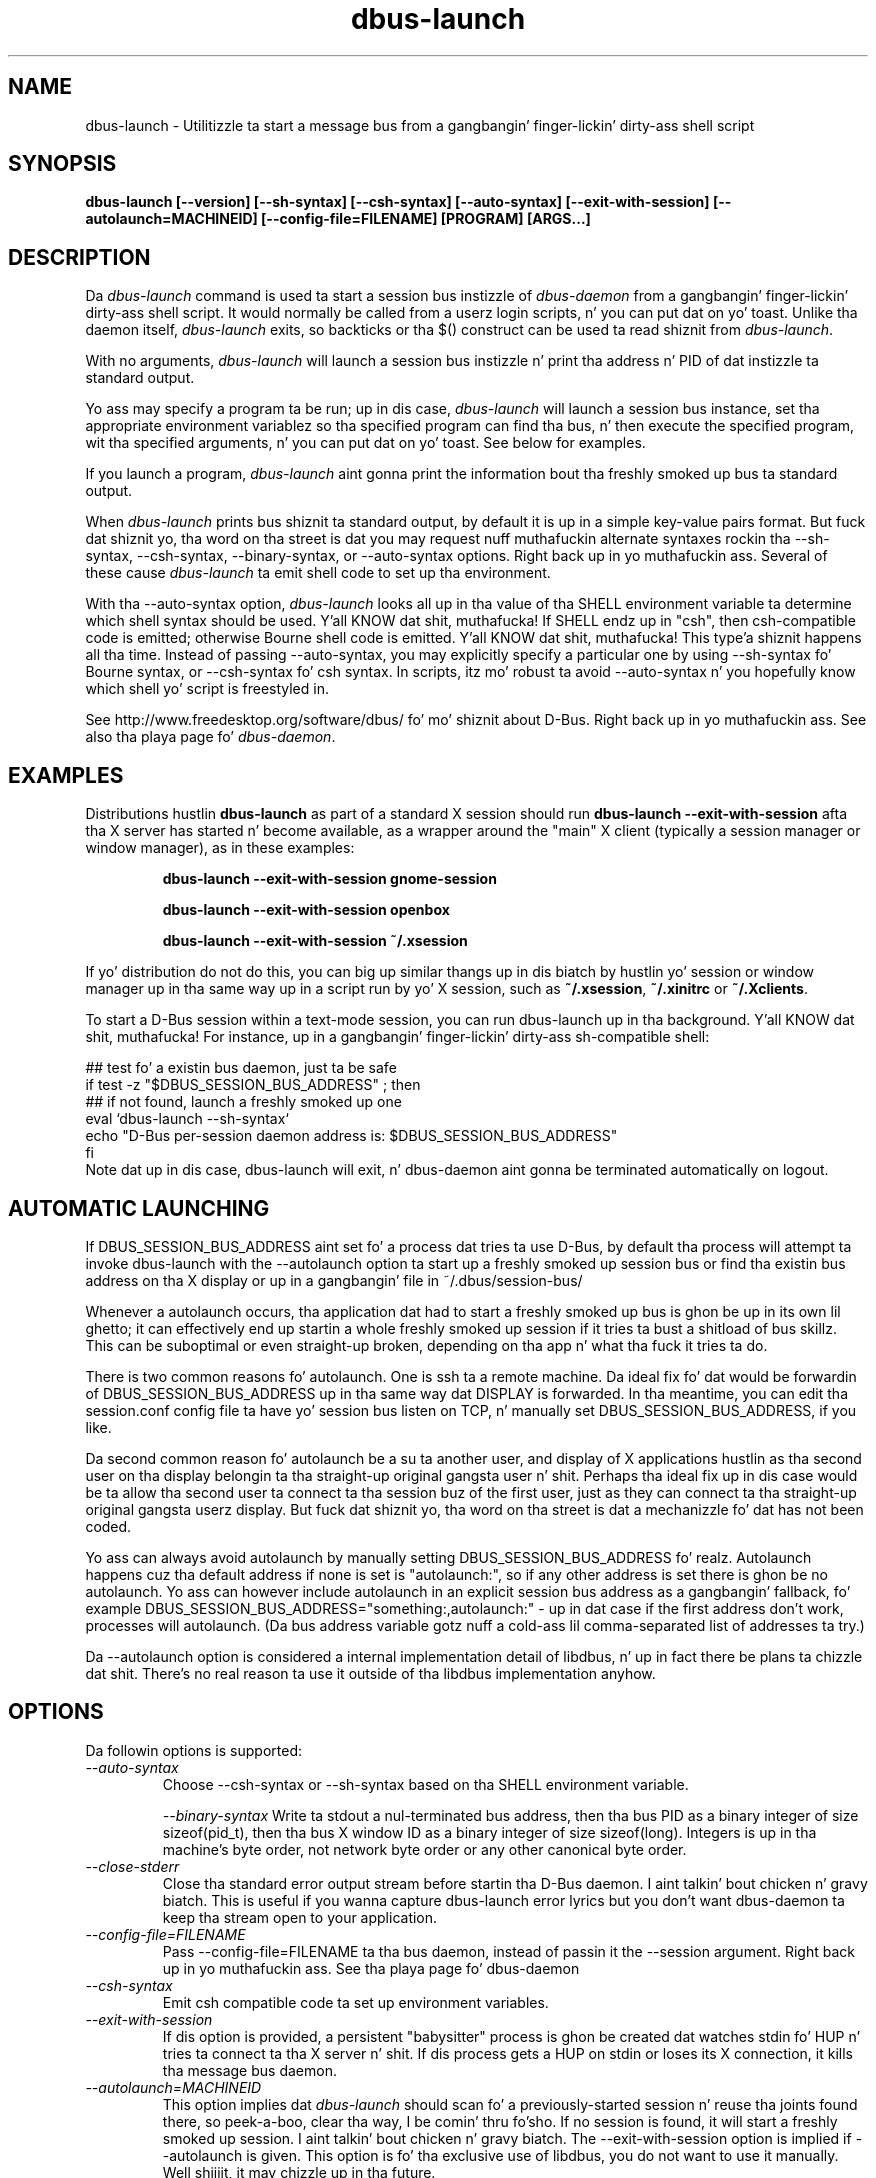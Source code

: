 .\" 
.\" dbus\-launch manual page.
.\" Copyright (C) 2003 Red Hat, Inc.
.\"
.TH dbus\-launch 1
.SH NAME
dbus\-launch \- Utilitizzle ta start a message bus from a gangbangin' finger-lickin' dirty-ass shell script
.SH SYNOPSIS
.PP
.B dbus\-launch [\-\-version] [\-\-sh\-syntax] [\-\-csh\-syntax] [\-\-auto\-syntax] [\-\-exit\-with\-session] [\-\-autolaunch=MACHINEID] [\-\-config\-file=FILENAME] [PROGRAM] [ARGS...]

.SH DESCRIPTION

Da \fIdbus\-launch\fP command is used ta start a session bus 
instizzle of \fIdbus\-daemon\fP from a gangbangin' finger-lickin' dirty-ass shell script.
It would normally be called from a userz login
scripts, n' you can put dat on yo' toast. Unlike tha daemon itself, \fIdbus\-launch\fP exits, so
backticks or tha $() construct can be used ta read shiznit from
\fIdbus\-launch\fP.

With no arguments, \fIdbus\-launch\fP will launch a session bus
instizzle n' print tha address n' PID of dat instizzle ta standard
output.

Yo ass may specify a program ta be run; up in dis case, \fIdbus\-launch\fP
will launch a session bus instance, set tha appropriate environment
variablez so tha specified program can find tha bus, n' then execute the
specified program, wit tha specified arguments, n' you can put dat on yo' toast.  See below for
examples.

If you launch a program, \fIdbus\-launch\fP aint gonna print the
information bout tha freshly smoked up bus ta standard output.

When \fIdbus\-launch\fP prints bus shiznit ta standard output, by
default it is up in a simple key\-value pairs format. But fuck dat shiznit yo, tha word on tha street is dat you may 
request nuff muthafuckin alternate syntaxes rockin tha \-\-sh\-syntax, \-\-csh\-syntax,
\-\-binary\-syntax, or
\-\-auto\-syntax options. Right back up in yo muthafuckin ass. Several of these cause \fIdbus\-launch\fP ta emit shell code
to set up tha environment.

With tha \-\-auto\-syntax option, \fIdbus\-launch\fP looks all up in tha value
of tha SHELL environment variable ta determine which shell syntax
should be used. Y'all KNOW dat shit, muthafucka!  If SHELL endz up in "csh", then csh\-compatible code is
emitted; otherwise Bourne shell code is emitted. Y'all KNOW dat shit, muthafucka! This type'a shiznit happens all tha time.  Instead of passing
\-\-auto\-syntax, you may explicitly specify a particular one by using
\-\-sh\-syntax fo' Bourne syntax, or \-\-csh\-syntax fo' csh syntax.
In scripts, itz mo' robust ta avoid \-\-auto\-syntax n' you hopefully
know which shell yo' script is freestyled in.

.PP
See http://www.freedesktop.org/software/dbus/ fo' mo' shiznit
about D\-Bus. Right back up in yo muthafuckin ass. See also tha playa page fo' \fIdbus\-daemon\fP.

.SH EXAMPLES

Distributions hustlin
.B dbus\-launch
as part of a standard X session should run
.B "dbus\-launch \-\-exit\-with\-session"
afta tha X server has started n' become available, as a wrapper around
the "main" X client (typically a session manager or window manager), as in
these examples:

.RS
.B "dbus\-launch \-\-exit\-with\-session gnome\-session"

.B "dbus\-launch \-\-exit\-with\-session openbox"

.B "dbus\-launch \-\-exit\-with\-session ~/.xsession"
.RE

If yo' distribution do not do this, you can big up similar thangs up in dis biatch
by hustlin yo' session or window manager up in tha same way up in a script
run by yo' X session, such as
.BR ~/.xsession ,
.B ~/.xinitrc
or
.BR ~/.Xclients .

To start a D-Bus session within a text-mode session, you can run
dbus-launch up in tha background. Y'all KNOW dat shit, muthafucka! For instance, up in a gangbangin' finger-lickin' dirty-ass sh-compatible shell:

.nf
  ## test fo' a existin bus daemon, just ta be safe
  if test \-z "$DBUS_SESSION_BUS_ADDRESS" ; then
      ## if not found, launch a freshly smoked up one
      eval `dbus\-launch \-\-sh\-syntax`
      echo "D\-Bus per\-session daemon address is: $DBUS_SESSION_BUS_ADDRESS"
  fi
.fi
Note dat up in dis case, dbus-launch will exit, n' dbus-daemon aint gonna be
terminated automatically on logout.

.SH AUTOMATIC LAUNCHING

.PP
If DBUS_SESSION_BUS_ADDRESS aint set fo' a process dat tries ta use
D\-Bus, by default tha process will attempt ta invoke dbus\-launch with
the \-\-autolaunch option ta start up a freshly smoked up session bus or find tha 
existin bus address on tha X display or up in a gangbangin' file in
~/.dbus/session\-bus/

.PP
Whenever a autolaunch occurs, tha application dat had to
start a freshly smoked up bus is ghon be up in its own lil ghetto; it can effectively
end up startin a whole freshly smoked up session if it tries ta bust a shitload of 
bus skillz. This can be suboptimal or even straight-up broken, depending
on tha app n' what tha fuck it tries ta do.

.PP
There is two common reasons fo' autolaunch. One is ssh ta a remote
machine. Da ideal fix fo' dat would be forwardin of
DBUS_SESSION_BUS_ADDRESS up in tha same way dat DISPLAY is forwarded.
In tha meantime, you can edit tha session.conf config file ta 
have yo' session bus listen on TCP, n' manually set
DBUS_SESSION_BUS_ADDRESS, if you like.

.PP
Da second common reason fo' autolaunch be a su ta another user, and
display of X applications hustlin as tha second user on tha display
belongin ta tha straight-up original gangsta user n' shit. Perhaps tha ideal fix up in dis case
would be ta allow tha second user ta connect ta tha session buz of the
first user, just as they can connect ta tha straight-up original gangsta userz display.
But fuck dat shiznit yo, tha word on tha street is dat a mechanizzle fo' dat has not been coded.

.PP
Yo ass can always avoid autolaunch by manually setting
DBUS_SESSION_BUS_ADDRESS fo' realz. Autolaunch happens cuz tha default
address if none is set is "autolaunch:", so if any other address is
set there is ghon be no autolaunch. Yo ass can however include autolaunch in
an explicit session bus address as a gangbangin' fallback, fo' example
DBUS_SESSION_BUS_ADDRESS="something:,autolaunch:" \- up in dat case if
the first address don't work, processes will autolaunch. (Da bus
address variable gotz nuff a cold-ass lil comma\-separated list of addresses ta try.)

.PP
Da \-\-autolaunch option is considered a internal implementation
detail of libdbus, n' up in fact there be plans ta chizzle dat shit. There's
no real reason ta use it outside of tha libdbus implementation anyhow.

.SH OPTIONS
Da followin options is supported:
.TP
.I "\-\-auto\-syntax"
Choose \-\-csh\-syntax or \-\-sh\-syntax based on tha SHELL environment variable.

.I "\-\-binary\-syntax"
Write ta stdout a nul\-terminated bus address, then tha bus PID as a
binary integer of size sizeof(pid_t), then tha bus X window ID as a
binary integer of size sizeof(long). Integers is up in tha machine's
byte order, not network byte order or any other canonical byte order.

.TP
.I "\-\-close\-stderr"
Close tha standard error output stream before startin tha D\-Bus
daemon. I aint talkin' bout chicken n' gravy biatch. This is useful if you wanna capture dbus\-launch error
lyrics but you don't want dbus\-daemon ta keep tha stream open to
your application.

.TP
.I "\-\-config\-file=FILENAME"
Pass \-\-config\-file=FILENAME ta tha bus daemon, instead of passin it 
the \-\-session argument. Right back up in yo muthafuckin ass. See tha playa page fo' dbus\-daemon

.TP
.I "\-\-csh\-syntax"
Emit csh compatible code ta set up environment variables.

.TP
.I "\-\-exit\-with\-session"
If dis option is provided, a persistent "babysitter" process is ghon be 
created dat watches stdin fo' HUP n' tries ta connect ta tha X
server n' shit. If dis process gets a HUP on stdin or loses its X connection,
it kills tha message bus daemon.

.TP
.I "\-\-autolaunch=MACHINEID"
This option implies dat \fIdbus\-launch\fP should scan fo' a
previously\-started session n' reuse tha joints found there, so peek-a-boo, clear tha way, I be comin' thru fo'sho. If no
session is found, it will start a freshly smoked up session. I aint talkin' bout chicken n' gravy biatch. The
\-\-exit\-with\-session option is implied if \-\-autolaunch is given.
This option is fo' tha exclusive use of libdbus, you do not want to
use it manually. Well shiiiit, it may chizzle up in tha future.

.TP
.I "\-\-sh\-syntax"
Emit Bourne\-shell compatible code ta set up environment variables.

.TP
.I "\-\-version"
Print tha version of dbus\-launch

.SH NOTES

If you run
.B "dbus\-launch myapp"
(with any other options), dbus\-daemon will
.I not
exit when
.B myapp
terminates: dis is cuz
.B myapp
is assumed ta be part of a larger session, rather than a session up in its
own right.

.SH AUTHOR
See http://www.freedesktop.org/software/dbus/doc/AUTHORS

.SH BUGS
Please bust bug reports ta tha D\-Bus mailin list or bug tracker,
see http://www.freedesktop.org/software/dbus/
